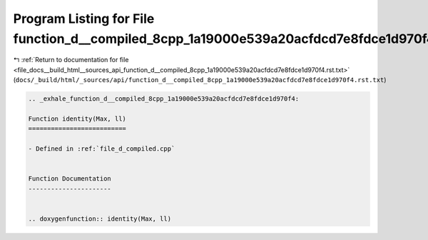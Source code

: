 
.. _program_listing_file_docs__build_html__sources_api_function_d__compiled_8cpp_1a19000e539a20acfdcd7e8fdce1d970f4.rst.txt:

Program Listing for File function_d__compiled_8cpp_1a19000e539a20acfdcd7e8fdce1d970f4.rst.txt
=============================================================================================

|exhale_lsh| :ref:`Return to documentation for file <file_docs__build_html__sources_api_function_d__compiled_8cpp_1a19000e539a20acfdcd7e8fdce1d970f4.rst.txt>` (``docs/_build/html/_sources/api/function_d__compiled_8cpp_1a19000e539a20acfdcd7e8fdce1d970f4.rst.txt``)

.. |exhale_lsh| unicode:: U+021B0 .. UPWARDS ARROW WITH TIP LEFTWARDS

.. code-block:: cpp

   .. _exhale_function_d__compiled_8cpp_1a19000e539a20acfdcd7e8fdce1d970f4:
   
   Function identity(Max, ll)
   ==========================
   
   - Defined in :ref:`file_d_compiled.cpp`
   
   
   Function Documentation
   ----------------------
   
   
   .. doxygenfunction:: identity(Max, ll)
